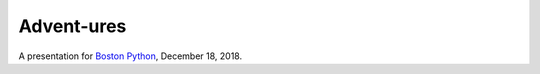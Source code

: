 ###########
Advent-ures
###########

A presentation for `Boston Python`_, December 18, 2018.

.. _Boston Python: https://www.meetup.com/bostonpython/events/255799020/

